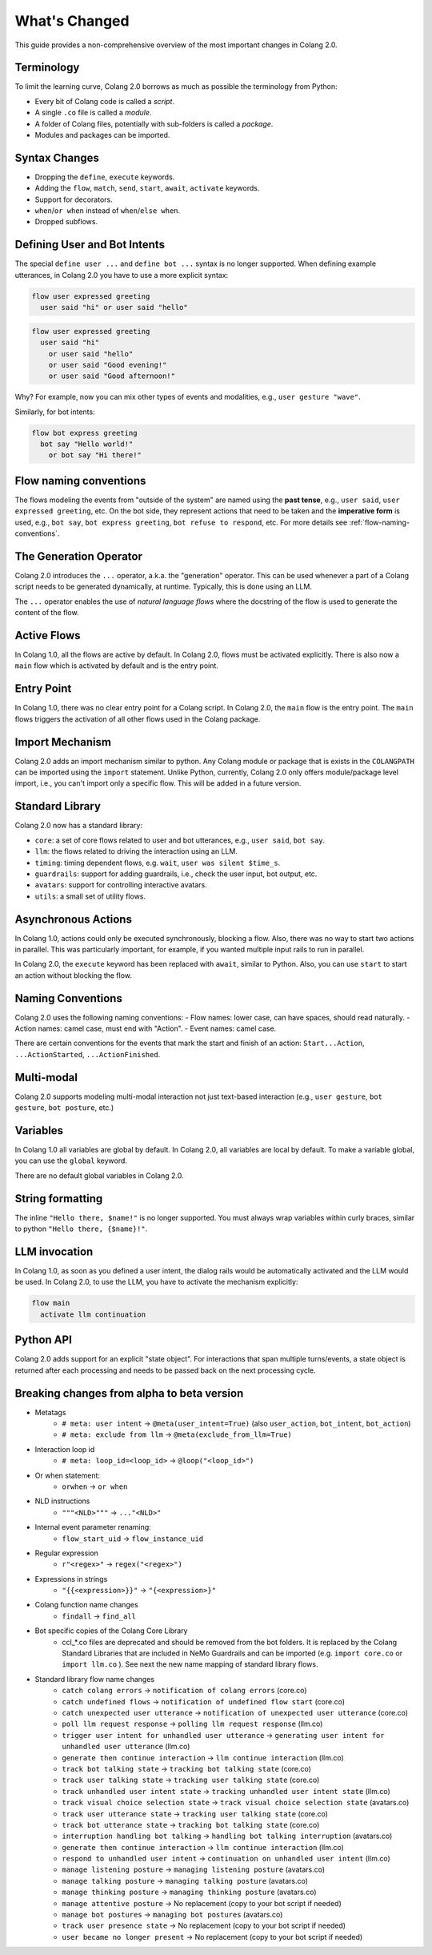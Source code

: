 .. _whats-changed:

==============
What's Changed
==============

This guide provides a non-comprehensive overview of the most important changes in Colang 2.0.

Terminology
-----------

To limit the learning curve, Colang 2.0 borrows as much as possible the terminology from Python:

- Every bit of Colang code is called a *script*.
- A single ``.co`` file is called a *module*.
- A folder of Colang files, potentially with sub-folders is called a *package*.
- Modules and packages can be imported.

Syntax Changes
--------------

- Dropping the ``define``, ``execute`` keywords.
- Adding the ``flow``, ``match``, ``send``, ``start``, ``await``, ``activate`` keywords.
- Support for decorators.
- ``when``/``or when`` instead of ``when``/``else when``.
- Dropped subflows.

Defining User and Bot Intents
-----------------------------

The special ``define user ...`` and ``define bot ...`` syntax is no longer supported. When defining example utterances, in Colang 2.0 you have to use a more explicit syntax:

.. code-block:: colang

    flow user expressed greeting
      user said "hi" or user said "hello"

.. code-block:: colang

    flow user expressed greeting
      user said "hi"
        or user said "hello"
        or user said "Good evening!"
        or user said "Good afternoon!"

Why? For example, now you can mix other types of events and modalities, e.g., ``user gesture "wave"``.

Similarly, for bot intents:

.. code-block:: colang

    flow bot express greeting
      bot say "Hello world!"
        or bot say "Hi there!"

Flow naming conventions
-----------------------

The flows modeling the events from "outside of the system" are named using the **past tense**, e.g., ``user said``, ``user expressed greeting``, etc. On the bot side, they represent actions that need to be taken and the **imperative form** is used, e.g., ``bot say``, ``bot express greeting``, ``bot refuse to respond``, etc. For more details see :ref:`flow-naming-conventions`.

The Generation Operator
-----------------------

Colang 2.0 introduces the ``...`` operator, a.k.a. the "generation" operator. This can be used whenever a part of a Colang script needs to be generated dynamically, at runtime. Typically, this is done using an LLM.

The ``...`` operator enables the use of *natural language flows* where the docstring of the flow is used to generate the content of the flow.

Active Flows
------------

In Colang 1.0, all the flows are active by default.
In Colang 2.0, flows must be activated explicitly. There is also now a ``main`` flow which is activated by default and is the entry point.

Entry Point
-----------

In Colang 1.0, there was no clear entry point for a Colang script. In Colang 2.0, the ``main`` flow is the entry point. The ``main`` flows triggers the activation of all other flows used in the Colang package.

Import Mechanism
----------------

Colang 2.0 adds an import mechanism similar to python.
Any Colang module or package that is exists in the ``COLANGPATH`` can be imported using the ``import`` statement. Unlike Python, currently, Colang 2.0 only offers module/package level import, i.e., you can't import only a specific flow. This will be added in a future version.

Standard Library
----------------

Colang 2.0 now has a standard library:

- ``core``: a set of core flows related to user and bot utterances, e.g., ``user said``, ``bot say``.
- ``llm``: the flows related to driving the interaction using an LLM.
- ``timing``: timing dependent flows, e.g. ``wait``, ``user was silent $time_s``.
- ``guardrails``: support for adding guardrails, i.e., check the user input, bot output, etc.
- ``avatars``: support for controlling interactive avatars.
- ``utils``: a small set of utility flows.

Asynchronous Actions
--------------------

In Colang 1.0, actions could only be executed synchronously, blocking a flow. Also, there was no way to start two actions in parallel. This was particularly important, for example, if you wanted multiple input rails to run in parallel.

In Colang 2.0, the ``execute`` keyword has been replaced with ``await``, similar to Python. Also, you can use ``start`` to start an action without blocking the flow.

Naming Conventions
------------------

Colang 2.0 uses the following naming conventions:
- Flow names: lower case, can have spaces, should read naturally.
- Action names: camel case, must end with "Action".
- Event names: camel case.

There are certain conventions for the events that mark the start and finish of an action:
``Start...Action``, ``...ActionStarted``, ``...ActionFinished``.

Multi-modal
-----------

Colang 2.0 supports modeling multi-modal interaction not just text-based interaction (e.g., ``user gesture``, ``bot gesture``, ``bot posture``, etc.)

Variables
---------

In Colang 1.0 all variables are global by default. In Colang 2.0, all variables are local by default. To make a variable global, you can use the ``global`` keyword.

There are no default global variables in Colang 2.0.

String formatting
-----------------

The inline ``"Hello there, $name!"`` is no longer supported. You must always wrap variables within curly braces, similar to python ``"Hello there, {$name}!"``.

LLM invocation
--------------

In Colang 1.0, as soon as you defined a user intent, the dialog rails would be automatically activated and the LLM would be used. In Colang 2.0, to use the LLM, you have to activate the mechanism explicitly:

.. code-block:: colang

  flow main
    activate llm continuation

Python API
----------

Colang 2.0 adds support for an explicit "state object". For interactions that span multiple turns/events, a state object is returned after each processing and needs to be passed back on the next processing cycle.


.. _whats-changed-alpha-to-beta:

Breaking changes from alpha to beta version
--------------------------------------------

* Metatags
    * ``# meta: user intent`` -> ``@meta(user_intent=True)`` (also ``user_action``, ``bot_intent``, ``bot_action``)
    * ``# meta: exclude from llm`` -> ``@meta(exclude_from_llm=True)``

* Interaction loop id
    * ``# meta: loop_id=<loop_id>`` -> ``@loop("<loop_id>")``
* Or when statement:
    * ``orwhen`` -> ``or when``
* NLD instructions
    * ``"""<NLD>"""`` -> ``..."<NLD>"``
* Internal event parameter renaming:
    * ``flow_start_uid`` -> ``flow_instance_uid``
* Regular expression
    * ``r"<regex>"`` -> ``regex("<regex>")``
* Expressions in strings
    * ``"{{<expression>}}"`` -> ``"{<expression>}"``
* Colang function name changes
    * ``findall`` -> ``find_all``
* Bot specific copies of the Colang Core Library
    * ccl_*.co files are deprecated and should be removed from the bot folders. It is replaced by the Colang Standard Libraries that are included in NeMo Guardrails and can be imported (e.g. ``import core.co`` or ``import llm.co`` ). See next the new name mapping of standard library flows.
* Standard library flow name changes
    * ``catch colang errors`` -> ``notification of colang errors`` (core.co)
    * ``catch undefined flows`` -> ``notification of undefined flow start`` (core.co)
    * ``catch unexpected user utterance`` -> ``notification of unexpected user utterance`` (core.co)
    * ``poll llm request response`` -> ``polling llm request response`` (llm.co)
    * ``trigger user intent for unhandled user utterance`` -> ``generating user intent for unhandled user utterance`` (llm.co)
    * ``generate then continue interaction`` -> ``llm continue interaction`` (llm.co)
    * ``track bot talking state`` -> ``tracking bot talking state`` (core.co)
    * ``track user talking state`` -> ``tracking user talking state`` (core.co)
    * ``track unhandled user intent state`` -> ``tracking unhandled user intent state`` (llm.co)
    * ``track visual choice selection state`` -> ``track visual choice selection state`` (avatars.co)
    * ``track user utterance state`` -> ``tracking user talking state`` (core.co)
    * ``track bot utterance state`` -> ``tracking bot talking state`` (core.co)
    * ``interruption handling bot talking`` -> ``handling bot talking interruption`` (avatars.co)
    * ``generate then continue interaction`` -> ``llm continue interaction`` (llm.co)
    * ``respond to unhandled user intent`` -> ``continuation on unhandled user intent`` (llm.co)
    * ``manage listening posture`` -> ``managing listening posture`` (avatars.co)
    * ``manage talking posture`` -> ``managing talking posture`` (avatars.co)
    * ``manage thinking posture`` -> ``managing thinking posture`` (avatars.co)
    * ``manage attentive posture`` -> No replacement (copy to your bot script if needed)
    * ``manage bot postures`` -> ``managing bot postures`` (avatars.co)
    * ``track user presence state`` -> No replacement (copy to your bot script if needed)
    * ``user became no longer present`` -> No replacement (copy to your bot script if needed)
